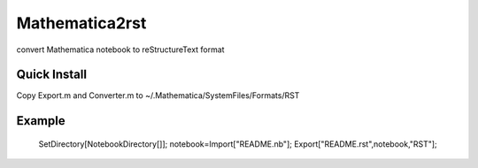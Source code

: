 
Mathematica2rst
==============================

convert Mathematica notebook to reStructureText format

Quick Install
--------------------------

Copy Export.m and Converter.m to ~/.Mathematica/SystemFiles/Formats/RST

Example
--------------

   SetDirectory[NotebookDirectory[]];
   notebook=Import["README.nb"];
   Export["README.rst",notebook,"RST"];
